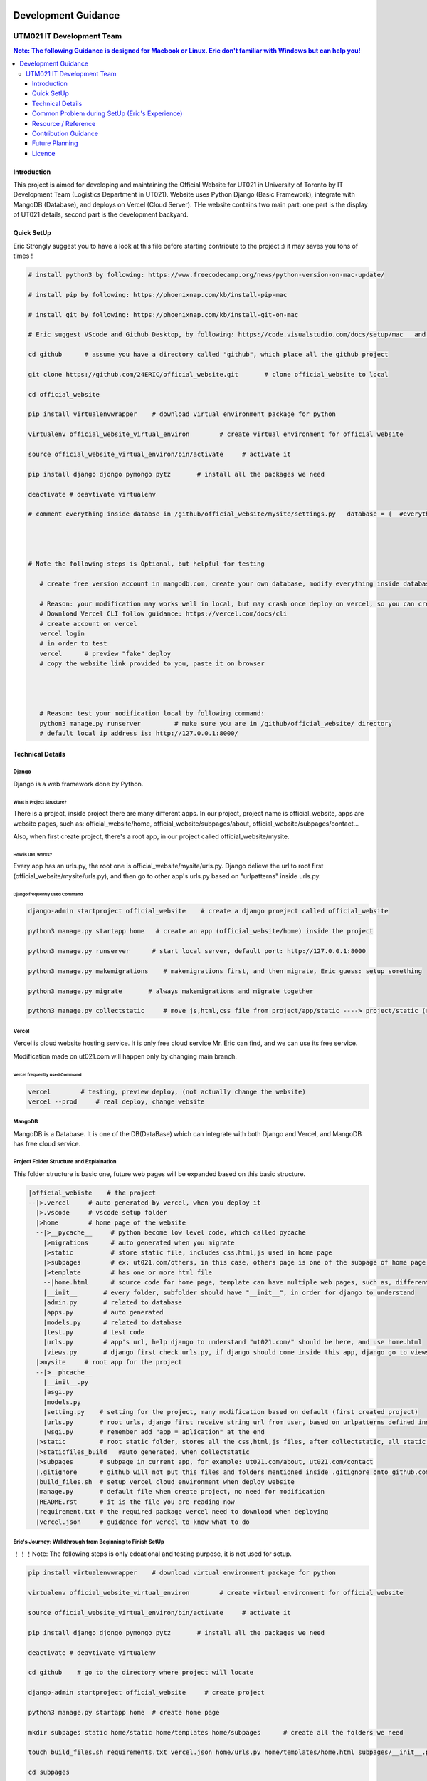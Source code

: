 .. raw:: html
    <embed>
        
        <img src="https://github.com/24ERIC/official_website/blob/main/static/LOGO%2B%E5%AD%97%202022%20%E9%80%8F%E6%98%8E%E5%BA%95.png">
        <br>
    </embed>
    
    
    
|a| |b| |c| |d| |e| |f|

.. |a| image:: https://img.shields.io/badge/powered%20by-NumFOCUS-orange.svg?style=flat&colorA=E1523D&colorB=007D8A  

.. |b| image:: https://img.shields.io/pypi/dm/numpy.svg?label=PyPI%20downloads

.. |c| image:: https://img.shields.io/conda/dn/conda-forge/numpy.svg?label=Conda%20downloads

.. |d| image:: https://img.shields.io/badge/stackoverflow-Ask%20questions-blue.svg

.. |e| image:: https://img.shields.io/badge/DOI-10.1038%2Fs41592--019--0686--2-blue

.. |f| image:: https://api.securityscorecards.dev/projects/github.com/numpy/numpy/badge
    
    
   
"""""""""""""""""
Development Guidance
"""""""""""""""""


...........
UTM021 IT Development Team
...........
.. contents:: Note: The following Guidance is designed for Macbook or Linux. Eric don't familiar with Windows but can help you!
   :depth: 3
   


Introduction
===================
This project is aimed for developing and maintaining the Official Website for UT021 in University of Toronto by IT Development Team (Logistics Department in UT021). Website uses Python Django (Basic Framework), integrate with MangoDB (Database), and deploys on Vercel (Cloud Server). THe website contains two main part: one part is the display of UT021 details, second part is the development backyard.


.. |Generic badge| image:: https://img.shields.io/badge/<SUBJECT>-<STATUS>-<COLOR>.svg
   :target:


Quick SetUp
===================
Eric Strongly suggest you to have a look at this file before starting contribute to the project :) it may saves you tons of times !


.. code:: python

   # install python3 by following: https://www.freecodecamp.org/news/python-version-on-mac-update/
   
   # install pip by following: https://phoenixnap.com/kb/install-pip-mac
   
   # install git by following: https://phoenixnap.com/kb/install-git-on-mac

   # Eric suggest VScode and Github Desktop, by following: https://code.visualstudio.com/docs/setup/mac   and   https://docs.github.com/en/desktop/installing-and-configuring-github-desktop/installing-and-authenticating-to-github-desktop/installing-github-desktop
   
   cd github      # assume you have a directory called "github", which place all the github project
   
   git clone https://github.com/24ERIC/official_website.git       # clone official_website to local
   
   cd official_website
   
   pip install virtualenvwrapper    # download virtual environment package for python
   
   virtualenv official_website_virtual_environ        # create virtual environment for official website

   source official_website_virtual_environ/bin/activate     # activate it
   
   pip install django djongo pymongo pytz       # install all the packages we need

   deactivate # deavtivate virtualenv
   
   # comment everything inside databse in /github/official_website/mysite/settings.py   database = {  #everything commment out#  }, reason: you need to have your own vercel.com and mongodb.com free version account
   
   
   
   
   # Note the following steps is Optional, but helpful for testing
   
      # create free version account in mangodb.com, create your own database, modify everything inside database in /github/official_website/mysite/settings.py  ,  database = {  #modify me#  }
   
      # Reason: your modification may works well in local, but may crash once deploy on vercel, so you can create free account, test it by yourself
      # Download Vercel CLI follow guidance: https://vercel.com/docs/cli
      # create account on vercel
      vercel login
      # in order to test
      vercel      # preview "fake" deploy
      # copy the website link provided to you, paste it on browser
      
      
      
      
      # Reason: test your modification local by following command:
      python3 manage.py runserver         # make sure you are in /github/official_website/ directory
      # default local ip address is: http://127.0.0.1:8000/
   
   
   



Technical Details
===================



----------------------
Django
----------------------
Django is a web framework done by Python.



What is Project Structure?
--------------------------
There is a project, inside project there are many different apps. In our project, project name is official_website, apps are website pages, such as: official_website/home, official_website/subpages/about, official_website/subpages/contact...

Also, when first create project, there's a root app, in our project called official_website/mysite.



How is URL works?
--------------------------
Every app has an urls.py, the root one is official_website/mysite/urls.py. Django delieve the url to root first (official_website/mysite/urls.py), and then go to other app's urls.py based on "urlpatterns" inside urls.py.



Django frequently used Command
--------------------------
.. code:: python

  django-admin startproject official_website    # create a django proeject called official_website
  
  python3 manage.py startapp home   # create an app (official_website/home) inside the project

  python3 manage.py runserver      # start local server, default port: http://127.0.0.1:8000
  
  python3 manage.py makemigrations    # makemigrations first, and then migrate, Eric guess: setup something

  python3 manage.py migrate       # always makemigrations and migrate together

  python3 manage.py collectstatic     # move js,html,css file from project/app/static ----> project/static (root static folder)
  


----------------------
Vercel
----------------------
Vercel is cloud website hosting service. It is only free cloud service Mr. Eric can find, and we can use its free service.

Modification made on ut021.com will happen only by changing main branch.




Vercel frequently used Command
--------------------------
.. code:: python
  
  vercel        # testing, preview deploy, (not actually change the website)
  vercel --prod     # real deploy, change website



----------------------
MangoDB
----------------------
MangoDB is a Database. It is one of the DB(DataBase) which can integrate with both Django and Vercel, and MangoDB has free cloud service.



----------------------
Project Folder Structure and Explaination
----------------------
This folder structure is basic one, future web pages will be expanded based on this basic structure.


.. code:: python
   
 |official_webiste    # the project
 --|>.vercel     # auto generated by vercel, when you deploy it
   |>.vscode     # vscode setup folder  
   |>home        # home page of the website
   --|>__pycache__     # python become low level code, which called pycache
     |>migrations      # auto generated when you migrate
     |>static          # store static file, includes css,html,js used in home page
     |>subpages        # ex: ut021.com/others, in this case, others page is one of the subpage of home page (ut021.com/ this is home page)
     |>template        # has one or more html file
     --|home.html      # source code for home page, template can have multiple web pages, such as, different user sees different home page, then we may be have home1.html and home2.html
     |__init__       # every folder, subfolder should have "__init__", in order for django to understand
     |admin.py       # related to database
     |apps.py        # auto generated
     |models.py      # related to database
     |test.py        # test code
     |urls.py        # app's url, help django to understand "ut021.com/" should be here, and use home.html
     |views.py       # django first check urls.py, if django should come inside this app, django go to views.py, views.py runs home.html and some logic
   |>mysite     # root app for the project
   --|>__phcache__
     |__init__.py
     |asgi.py
     |models.py
     |setting.py    # setting for the project, many modification based on default (first created project)
     |urls.py       # root urls, django first receive string url from user, based on urlpatterns defined inside urls.py, django may go to home/urls.py
     |wsgi.py       # remember add "app = aplication" at the end
   |>static         # root static folder, stores all the css,html,js files, after collectstatic, all static files from subfolders will be moved to root statc folder
   |>staticfiles_build   #auto generated, when collectstatic
   |>subpages       # subpage in current app, for example: ut021.com/about, ut021.com/contact
   |.gitignore      # github will not put this files and folders mentioned inside .gitignore onto github.com
   |build_files.sh  # setup vercel cloud environment when deploy website
   |manage.py       # default file when create project, no need for modification
   |README.rst      # it is the file you are reading now
   |requirement.txt # the required package vercel need to download when deploying
   |vercel.json     # guidance for vercel to know what to do
   
   

----------------------
Eric's Journey: Walkthrough from Beginning to Finish SetUp
----------------------
！！！Note: The following steps is only edcational and testing purpose, it is not used for setup.

.. code:: python

   pip install virtualenvwrapper    # download virtual environment package for python
   
   virtualenv official_website_virtual_environ        # create virtual environment for official website

   source official_website_virtual_environ/bin/activate     # activate it
   
   pip install django djongo pymongo pytz       # install all the packages we need

   deactivate # deavtivate virtualenv

   cd github    # go to the directory where project will locate
    
   django-admin startproject official_website     # create project

   python3 manage.py startapp home  # create home page
   
   mkdir subpages static home/static home/templates home/subpages      # create all the folders we need
   
   touch build_files.sh requirements.txt vercel.json home/urls.py home/templates/home.html subpages/__init__.py .gitignore  # create all the files we need
   
   cd subpages
   
   python3 manage.py startapp about contact
   
   cd ..
   
   
   # Replace - /official_website/home/urls.py
   from django.urls import path
   from home.views import index
   urlpatterns = [
       path('', index),  # New Page path
   ]
   
   
   # Replace - /official_website/home/views.py
   from django.http import HttpResponse
   def index(request):
       return HttpResponse("Hello, world. You're at the polls index.")
       
       
   # Add and Modify - /official_website/mysite/settings.py
   DEBUG = False
   ALLOWED_HOSTS = ['.vercel.app', '127.0.0.1',  'ut021.com', 'test-24eric.vercel.app']
   INSTALLED_APPS = [
    'django.contrib.admin',
    'django.contrib.auth',
    'django.contrib.contenttypes',
    'django.contrib.sessions',
    'django.contrib.messages',
    'django.contrib.staticfiles',
    'home',
    'subpages.about',
    'subpages.contact',
   ]
   DATABASES = {
       'default': {
           'ENGINE': 'djongo',
           'NAME': 'utm021',
           'ENFORCE_SCHEMA': False,
           'CLIENT': {
               'host': 'mongodb+srv://eric:eric@cluster0.1t3ruht.mongodb.net/?ssl=true&ssl_cert_reqs=CERT_NONE'
           }  
       }
   }
   import os
   STATICFILES_DIRS = os.path.join(BASE_DIR, 'static'),
   STATIC_ROOT = os.path.join(BASE_DIR, 'staticfiles_build', 'static')

   
   # Replace - /official_website/mysite/urls.py
   from django.contrib import admin
   from django.urls import path, include
   urlpatterns = [
       path('admin/', admin.site.urls),
       path('', include('home.urls')),
       path('about/', include('subpages.about.urls')),
       path('contact/', include('subpages.contact.urls'))
   ]
   from django.conf import settings
   from django.conf.urls.static import static
   urlpatterns += static(settings.MEDIA_URL, document_root = settings.MEDIA_ROOT)
   urlpatterns += static(settings.STATIC_URL, document_root=settings.STATIC_ROOT)
   
   
   # Add - /official_website/mysite/wsgi.py
   app = application

   
   # Modify - official_website/subpages/about
   simialr to what Eric did in home
   
   
   # Modify - official_website/subpages/contact
   simialr to what Eric did in home
   
   
   # Replace - official_website/.gitignore - (Note: .gitignore may auto generate)
   /node_modules
   /.pnp
   .pnp.js
   # testing
   /coverage
   # production
   /build
   # misc
   .DS_Store
   .env.local
   .env.development.local
   .env.test.local
   .env.production.local
   npm-debug.log*
   yarn-debug.log*
   yarn-error.log*
   .vercel
   
   
   # Replace - official_website/build_files.sh
   pip install -r requirements.txt
   # python3.9 manage.py collectstatic    # Note: this command let vercel run for a very long time, may not need
   
   # Replace - official_website/requirements.txt
   pymongo==3.12.3
   Django==4.1.4
   djongo==1.3.6
   pytz==2022.7


   # create file official_website/vercel.json
   {
     "version": 2,
     "builds": [
       {
         "src": "mysite/wsgi.py",
         "use": "@vercel/python",
         "config": { "maxLambdaSize": "15mb", "runtime": "python3.9" }
       },
       {
         "src": "build_files.sh",
         "use": "@vercel/static-build",
         "config": {
           "distDir": "staticfiles_build"
         }
       }
     ],
     "routes": [
       {
         "src": "/static/(.*)",
         "dest": "/static/$1"
       },
       {
         "src": "/(.*)",
         "dest": "mysite/wsgi.py"
       }
     ]
   }
   
   
   python3 manage.py runserver      # Optional, it is used for testing in local

   python3 manage.py makemigrations    # do it only first time

   python3 manage.py migrate      # do it only first time

   python3 manage.py collectstatic     # may not need to do it



Common Problem during SetUp (Eric's Experience)
===================
.. code:: python

   Problem 1 - djongo is not one of four engine supported by django
   Solution - pip install pytz
   
   Problem 2 - deploy vercel, get message: serverless function crash
   Solution - double check the correction in files: vercel.json, requirements.txt, build_files.sh mysite/urls.py mysite/settings.py
   
   Problem 3 - deploy vercel, get message: not found
   Solution - double check the correction in vercel.json
   
   # Note: if you encounter any issues during setup, and you can not find solution by copy-paste error message on website, come to ask Eric ;)



Resource / Reference
===================
Django Official Website: https://www.djangoproject.com/

Django Official DOCS: https://docs.djangoproject.com/en/4.1/

Vercel Official Website: https://vercel.com/

Vercel Official DOCS: https://vercel.com/docs

Deploy Django Website in Vercel tutorial: https://jay-hale.medium.com/django-on-vercel-in-30-minutes-e69eed15b616

MangoDB Official Website: https://www.mongodb.com




Contribution Guidance
===================
In order to make the project easy maintain and extend in future. It is necessary to follow some common contribution guidance. 



----------------------
Comment and Documentation
----------------------
Whenever you made modification, cooment all of the necessary code in order for others and future teammates (including yourself) to easily and quickly undertstand what you did and your thought without looking at the code.

Once we publish new version of the website, update README.rst is necessary as well.




----------------------
Github and Git
----------------------
In order to contribute, first designa a plan or talk about the feature you want to work on with Eric, and then make a Dev branch based on main.

Once you finished your feature, make a pull request, and then other teammates will review your code, double check and test it before pushing into main branch.

As we know git is an version tracking package, whenever you commit your change to your branch, leave a clear but short comment will be very helpful.

We will always keep several stable version of website, just in case the new version crashed.



----------------------
Principles during Design and Development
----------------------
During the logic design process, using UML graph.

Tool for UML: https://app.diagrams.net/

During the development related to logic stuff, please following SOLID Principle, more details following: https://medium.com/mindorks/solid-principles-explained-with-examples-79d1ce114ace     or       https://www.geeksforgeeks.org/solid-principle-in-programming-understand-with-real-life-examples/




Future Planning
===================
3D engine: https://codeboje.de/2d-and-3d-game-and-rendering-engines-python/



Licence
===================
 Copyright © 2022, `IT Development Team in UT021 <https://github.com/24ERIC/official_website/>`_ Released under the [MIT License](LICENSE).



